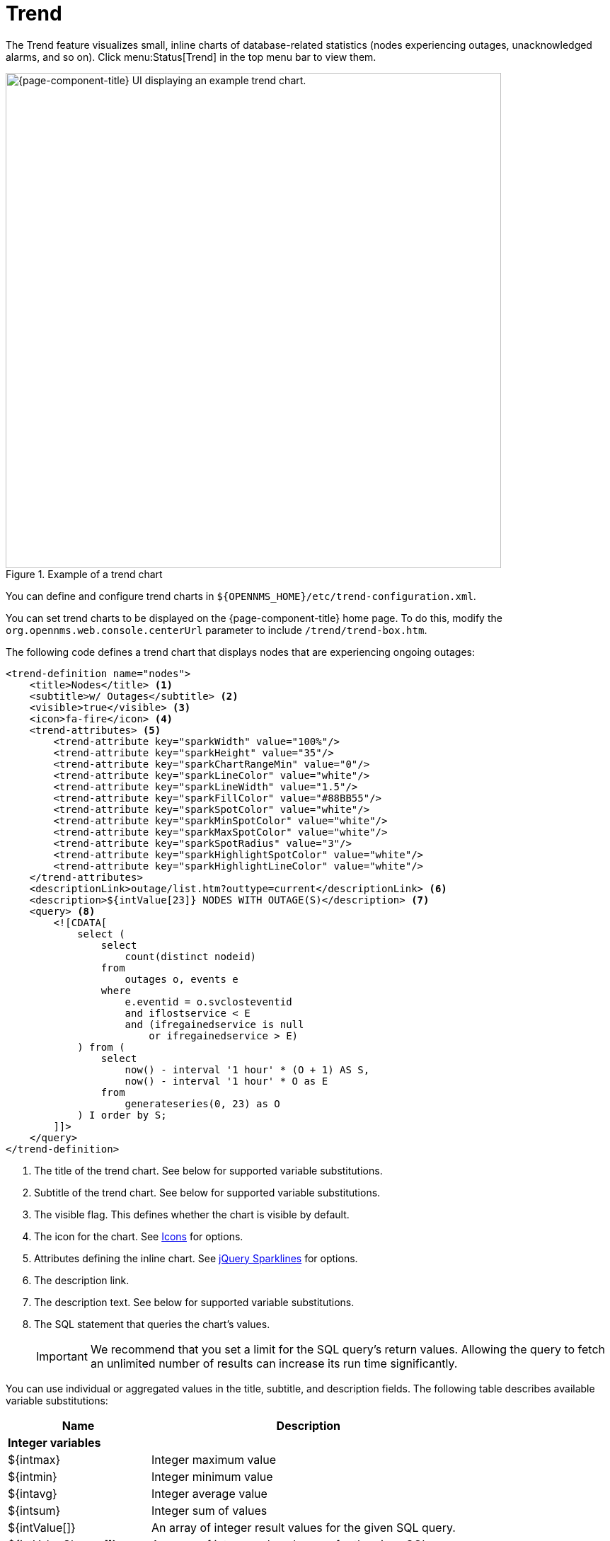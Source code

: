 
= Trend

The Trend feature visualizes small, inline charts of database-related statistics (nodes experiencing outages, unacknowledged alarms, and so on).
Click menu:Status[Trend] in the top menu bar to view them.

.Example of a trend chart
image::visualizations/trend-chart.png["{page-component-title} UI displaying an example trend chart.", 700]

You can define and configure trend charts in `$\{OPENNMS_HOME}/etc/trend-configuration.xml`.

You can set trend charts to be displayed on the {page-component-title} home page.
To do this, modify the `org.opennms.web.console.centerUrl` parameter to include `/trend/trend-box.htm`.

The following code defines a trend chart that displays nodes that are experiencing ongoing outages:

[source, xml]
----
<trend-definition name="nodes">
    <title>Nodes</title> <1>
    <subtitle>w/ Outages</subtitle> <2>
    <visible>true</visible> <3>
    <icon>fa-fire</icon> <4>
    <trend-attributes> <5>
        <trend-attribute key="sparkWidth" value="100%"/>
        <trend-attribute key="sparkHeight" value="35"/>
        <trend-attribute key="sparkChartRangeMin" value="0"/>
        <trend-attribute key="sparkLineColor" value="white"/>
        <trend-attribute key="sparkLineWidth" value="1.5"/>
        <trend-attribute key="sparkFillColor" value="#88BB55"/>
        <trend-attribute key="sparkSpotColor" value="white"/>
        <trend-attribute key="sparkMinSpotColor" value="white"/>
        <trend-attribute key="sparkMaxSpotColor" value="white"/>
        <trend-attribute key="sparkSpotRadius" value="3"/>
        <trend-attribute key="sparkHighlightSpotColor" value="white"/>
        <trend-attribute key="sparkHighlightLineColor" value="white"/>
    </trend-attributes>
    <descriptionLink>outage/list.htm?outtype=current</descriptionLink> <6>
    <description>${intValue[23]} NODES WITH OUTAGE(S)</description> <7>
    <query> <8>
        <![CDATA[
            select (
                select
                    count(distinct nodeid)
                from
                    outages o, events e
                where
                    e.eventid = o.svclosteventid
                    and iflostservice < E
                    and (ifregainedservice is null
                        or ifregainedservice > E)
            ) from (
                select
                    now() - interval '1 hour' * (O + 1) AS S,
                    now() - interval '1 hour' * O as E
                from
                    generateseries(0, 23) as O
            ) I order by S;
        ]]>
    </query>
</trend-definition>
----
<1> The title of the trend chart.
See below for supported variable substitutions.
<2> Subtitle of the trend chart.
See below for supported variable substitutions.
<3> The visible flag.
This defines whether the chart is visible by default.
<4> The icon for the chart.
See https://getbootstrap.com/docs/4.1/extend/icons/[Icons] for options.
<5> Attributes defining the inline chart.
See http://omnipotent.net/jquery.sparkline/#common[jQuery Sparklines] for options.
<6> The description link.
<7> The description text.
See below for supported variable substitutions.
<8> The SQL statement that queries the chart's values.
+
IMPORTANT: We recommend that you set a limit for the SQL query's return values.
Allowing the query to fetch an unlimited number of results can increase its run time significantly.

You can use individual or aggregated values in the title, subtitle, and description fields.
The following table describes available variable substitutions:

[options="autowidth"]
|===
| Name  | Description

2+|*Integer variables*

| $\{intmax}
| Integer maximum value

| $\{intmin}
| Integer minimum value

| $\{intavg}
| Integer average value

| $\{intsum}
| Integer sum of values

| ${intValue[]}
| An array of integer result values for the given SQL query.

| ${intValueChange[]}
| An array of integer value changes for the given SQL query.

| $\{intlastvalue}
| The last integer value

| $\{intlastvaluechange}
| The last integer value change.

2+|*Double variables*

| $\{doublemax}
| Double maximum value

| $\{doublemin}
| Double minimum value

| $\{doubleavg}
| Double average value

| $\{doublesum}
| Double sum of values

| {doubleValue[]}
| An array of double result values for the given SQL query.

| ${doubleValueChange[]}
| An array of double value changes for the given SQL query.

| $\{doublelastvalue}
| The last double value

| $\{doublelastvaluechange}
| The last double value change.
|===

You can also display a single graph in your JSP files by including `/trend/single-trend-box.jsp` and specifying the `name` parameter.

.Sample JSP snippet: include a single trend chart named `example`
[source, xml]
----
<jsp:include page="/trend/single-trend-box.jsp" flush="false">
    <jsp:param name="name" value="example"/>
</jsp:include>
----

